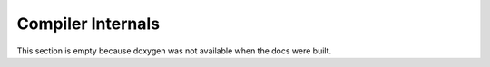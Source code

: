 .. _compiler-internals-index:

Compiler Internals
==================

This section is empty because doxygen was not available when the docs
were built.
